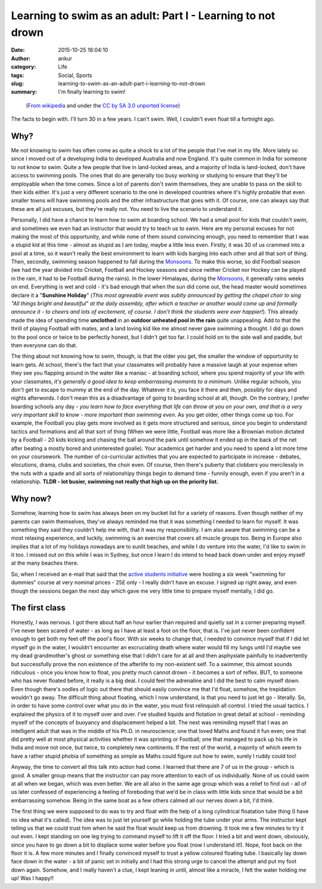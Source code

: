 Learning to swim as an adult: Part I - Learning to not drown
############################################################
:date: 2015-10-25 18:04:10
:author: ankur
:category: Life
:tags: Social, Sports
:slug: learning-to-swim-as-an-adult-part-i-learning-to-not-drown
:summary: I'm finally learning to swim!

.. raw:: html

    <center>

.. figure:: {filename}/images/20151025-learning-to-swim-as-an-adult-i-learning-to-not-drown.png
    :alt: https://commons.wikimedia.org/wiki/File:Fireman_swimming_by_mimooh.svg that is under the `CC by SA 3.0 unported license <https://creativecommons.org/licenses/by-sa/3.0/deed.en>`__.
    :target: https://commons.wikimedia.org/wiki/File:Fireman_swimming_by_mimooh.svg 
    :scale: 50%
    :height: 400px

    (`From wikipedia <https://commons.wikimedia.org/wiki/File:Fireman_swimming_by_mimooh.svg>`__ and under the `CC by SA 3.0 unported license <https://creativecommons.org/licenses/by-sa/3.0/deed.en>`__)

.. raw:: html

    </center>

The facts to begin with. I'll turn 30 in a few years. I can't swim. Well, I couldn't even float till a fortnight ago. 

Why?
----

Me not knowing to swim has often come as quite a shock to a lot of the people that I've met in my life. More lately so since I moved out of a developing India to developed Australia and now England. It's quite common in India for someone to not know to swim. Quite a few people that live in land-locked areas, and a majority of India is land-locked, don't have access to swimming pools. The ones that do are generally too busy working or studying to ensure that they'll be employable when the time comes. Since a lot of parents don't swim themselves, they are unable to pass on the skill to their kids either. It's just a very different scenario to the one in developed countries where it's highly probable that even smaller towns will have swimming pools and the other infrastructure that goes with it. Of course, one can always say that these are all just excuses, but they're really not. You need to live the scenario to understand it.

Personally, I did have a chance to learn how to swim at boarding school. We had a small pool for kids that couldn't swim, and sometimes we even had an instructor that would try to teach us to swim. Here are my personal excuses for not making the most of this opportunity, and while none of them sound convincing enough, you need to remember that I was a stupid kid at this time - almost as stupid as I am today, maybe a little less even. Firstly, it was 30 of us crammed into a pool at a time, so it wasn't really the best environment to learn with kids barging into each other and all that sort of thing. Then, secondly, swimming season happened to fall during the Monsoons_. To make this worse, so did Football season (we had the year divided into Cricket, Football and Hockey seasons and since neither Cricket nor Hockey can be played in the rain, it had to be Football during the rains). In the lower Himalayas, during the Monsoons_, it generally rains weeks on end. Everything is wet and cold - it's bad enough that when the sun did come out, the head master would sometimes declare it a "**Sunshine Holiday**" (*This most agreeable event was subtly announced by getting the chapel choir to sing "All things bright and beautiful" at the daily assembly, after which a teacher or another would come up and formally announce it - to cheers and lots of excitement, of course. I don't think the students were ever happier!*). This already made the idea of spending time **unclothed** in an **outdoor unheated pool in the rain** quite unappealing. Add to that the thrill of playing Football with mates, and a land loving kid like me almost never gave swimming a thought. I did go down to the pool once or twice to be perfectly honest, but I didn't get too far. I could hold on to the side wall and paddle, but then everyone can do that. 

The thing about not knowing how to swim, though, is that the older you get, the smaller the window of opportunity to learn gets. At school, there's the fact that your classmates will probably have a massive laugh at your expense when they see you flapping around in the water like a maniac - at boarding school, where you spend majority of your life with your classmates, *it's generally a good idea to keep embarrassing moments to a minimum*. Unlike regular schools, you don't get to escape to mummy at the end of the day. Whatever it is, you face it there and then, possibly for days and nights afterwords. I don't mean this as a disadvantage of going to boarding school at all, though. On the contrary, I prefer boarding schools any day - *you learn how to face everything that life can throw at you on your own, and that is a very very important skill to know - more important than swimming even*. As you get older, other things come up too. For example, the Football you play gets more involved as it gets more structured and serious, since you begin to understand tactics and formations and all that sort of thing (When we were little, Football was more like a Brownian motion dictated by a Football - 20 kids kicking and chasing the ball around the park until somehow it ended up in the back of the net after beating a mostly bored and uninterested goalie). Your academics get harder and you need to spend a lot more time on your coursework. The number of co-curricular activities that you are expected to participate in increase - debates, elocutions, drama, clubs and societies, the choir even. Of course, then there's puberty that clobbers you mercilessly in the nuts with a spade and all sorts of relationshipy things begin to demand time - funnily enough, even if you aren't in a relationship. **TLDR - lot busier, swimming not really that high up on the priority list.**

Why now?
--------

Somehow, learning how to swim has always been on my bucket list for a variety of reasons. Even though neither of my parents can swim themselves, they've always reminded me that it was something I needed to learn for myself. It was something they said they couldn't help me with, that it was my responsibility. I am also aware that swimming can be a most relaxing experience, and luckily, swimming is an exercise that covers all muscle groups too. Being in Europe also implies that a lot of my holidays nowadays are to sunlit beaches, and while I do venture into the water, I'd like to swim in it too. I missed out on this while I was in Sydney, but once I learn I do intend to head back down under and enjoy myself at the many beaches there. 

So, when I received an e-mail that said that the `active students initiative <http://www.activestudents.co.uk/>`__ were hosting a six week "swimming for dummies" course at very nominal prices - 25£ only - I really didn't have an excuse. I signed up right away, and even though the sessions began the next day which gave me very little time to prepare myself mentally, I did go.

The first class
----------------

Honestly, I was nervous. I got there about half an hour earlier than required and quietly sat in a corner preparing myself. I've never been scared of water - as long as I have at least a foot on the floor, that is. I've just never been confident enough to get both my feet off the pool's floor. With six weeks to change that, I needed to convince myself that if I did let myself go in the water, I wouldn't encounter an excruciating death where water would fill my lungs until I'd maybe see my dead grandmother's ghost or something else that I didn't care for at all and then asphyxiate painfully to inadvertently but successfully prove the non existence of the afterlife to my non-existent self. To a swimmer, this almost sounds ridiculous - once you know how to float, you pretty much cannot drown - it becomes a sort of reflex. BUT, to someone who has never floated before, it really is a big deal. I could feel the adrenaline and I did the best to calm myself down. Even though there's oodles of logic out there that should easily convince me that I'd float, somehow, the trepidation wouldn't go away. The difficult thing about floating, which I now understand, is that you need to just let go - literally. So, in order to have some control over what you do in the water, you must first relinquish all control. I tried the usual tactics. I explained the physics of it to myself over and over. I've studied liquids and flotation in great detail at school - reminding myself of the concepts of buoyancy and displacement helped a bit. The next was reminding myself that I was an intelligent adult that was in the middle of his Ph.D. in neuroscience; one that loved Maths and found it fun even; one that did pretty well at most physical activities whether it was sprinting or Football; one that managed to pack up his life in India and move not once, but twice, to completely new continents. If the rest of the world, a majority of which seem to have a rather stupid phobia of something as simple as Maths could figure out how to swim, surely I ruddy could too!

Anyway, the time to convert all this talk into action had come. I learned that there are 7 of us in the group - which is good. A smaller group means that the instructor can pay more attention to each of us individually. None of us could swim at all when we began, which was even better. We are all also in the same age group which was a relief to find out - all of us later confessed of experiencing a feeling of foreboding that we'd be in class with little kids since that would be a bit embarrassing somehow. Being in the same boat as a few others calmed all our nerves down a bit, I'd think.

The first thing we were supposed to do was to try and float with the help of a long cylindrical floatation tube thing (I have no idea what it's called). The idea was to just let yourself go while holding the tube under your arms. The instructor kept telling us that we could trust him when he said the float would keep us from drowning. It took me a few minutes to try it out even. I kept standing on one leg trying to command myself to lift it off the floor. I tried a bit and went down, obviously, since you have to go down a bit to displace some water before you float (now I understand it!). Nope, foot back on the floor it is. A few more minutes and I finally convinced myself to trust a yellow coloured floating tube. I basically lay down face down in the water - a bit of panic set in initially and I had this strong urge to cancel the attempt and put my foot down again. Somehow, and I really haven't a clue, I kept leaning in until, almost like a miracle, I felt the water holding me up! Was I happy!!

.. _Monsoons: https://en.wikipedia.org/wiki/Monsoon_of_South_Asia
